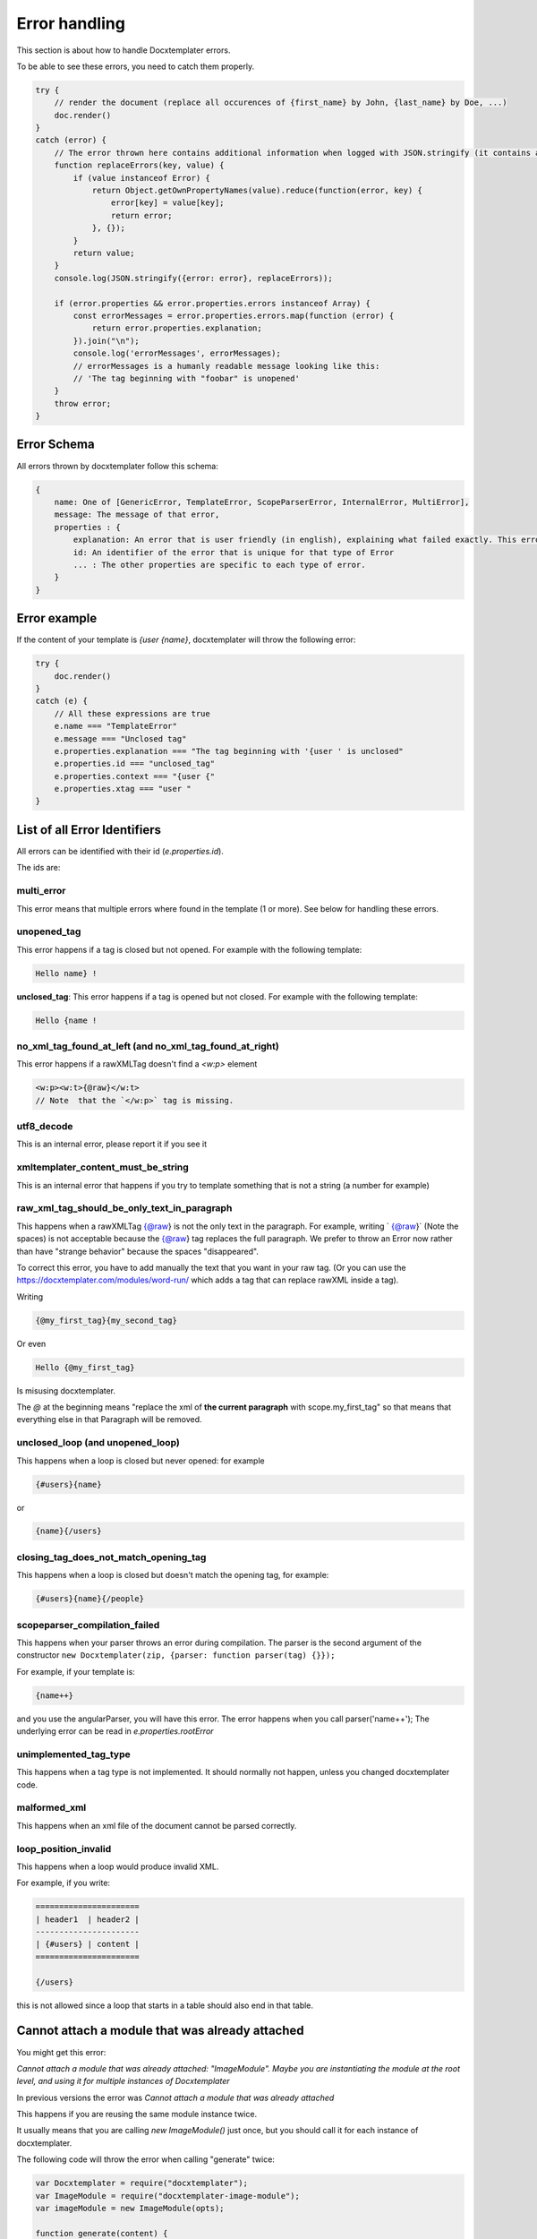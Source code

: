 ..  _cli:

.. index::
   single: Errors

Error handling
==============

This section is about how to handle Docxtemplater errors.

To be able to see these errors, you need to catch them properly.

.. code-block:: javascript

    try {
        // render the document (replace all occurences of {first_name} by John, {last_name} by Doe, ...)
        doc.render()
    }
    catch (error) {
        // The error thrown here contains additional information when logged with JSON.stringify (it contains a properties object containing all suberrors).
        function replaceErrors(key, value) {
            if (value instanceof Error) {
                return Object.getOwnPropertyNames(value).reduce(function(error, key) {
                    error[key] = value[key];
                    return error;
                }, {});
            }
            return value;
        }
        console.log(JSON.stringify({error: error}, replaceErrors));

        if (error.properties && error.properties.errors instanceof Array) {
            const errorMessages = error.properties.errors.map(function (error) {
                return error.properties.explanation;
            }).join("\n");
            console.log('errorMessages', errorMessages);
            // errorMessages is a humanly readable message looking like this:
            // 'The tag beginning with "foobar" is unopened'
        }
        throw error;
    }

Error Schema
------------

All errors thrown by docxtemplater follow this schema:

.. code-block:: text

    {
        name: One of [GenericError, TemplateError, ScopeParserError, InternalError, MultiError],
        message: The message of that error,
        properties : {
            explanation: An error that is user friendly (in english), explaining what failed exactly. This error could be shown as is to end users
            id: An identifier of the error that is unique for that type of Error
            ... : The other properties are specific to each type of error.
        }
    }

Error example
-------------

If the content of your template is `{user {name}`, docxtemplater will throw the following error:

.. code-block:: javascript

    try {
        doc.render()
    }
    catch (e) {
        // All these expressions are true
        e.name === "TemplateError"
        e.message === "Unclosed tag"
        e.properties.explanation === "The tag beginning with '{user ' is unclosed"
        e.properties.id === "unclosed_tag"
        e.properties.context === "{user {"
        e.properties.xtag === "user "
    }


List of all Error Identifiers
-----------------------------

All errors can be identified with their id (`e.properties.id`).

The ids are:

multi_error
~~~~~~~~~~~

This error means that multiple errors where found in the template (1 or more). See below for handling these errors.

unopened_tag
~~~~~~~~~~~~

This error happens if a tag is closed but not opened. For example with the following template:

.. code-block:: text

    Hello name} !

**unclosed_tag**: This error happens if a tag is opened but not closed. For example with the following template:

.. code-block:: text

    Hello {name !

no_xml_tag_found_at_left (and no_xml_tag_found_at_right)
~~~~~~~~~~~~~~~~~~~~~~~~~~~~~~~~~~~~~~~~~~~~~~~~~~~~~~~~

This error happens if a rawXMLTag doesn't find a `<w:p>` element

.. code-block:: text

    <w:p><w:t>{@raw}</w:t>
    // Note  that the `</w:p>` tag is missing.

utf8_decode
~~~~~~~~~~~

This is an internal error, please report it if you see it

xmltemplater_content_must_be_string
~~~~~~~~~~~~~~~~~~~~~~~~~~~~~~~~~~~

This is an internal error that happens if you try to template something that is not a string (a number for example)

raw_xml_tag_should_be_only_text_in_paragraph
~~~~~~~~~~~~~~~~~~~~~~~~~~~~~~~~~~~~~~~~~~~~

This happens when a rawXMLTag {@raw} is not the only text in the paragraph. For example, writing `  {@raw}` (Note the spaces) is not acceptable because the {@raw} tag replaces the full paragraph. We prefer to throw an Error now rather than have "strange behavior" because the spaces "disappeared".

To correct this error, you have to add manually the text that you want in your raw tag. (Or you can use the https://docxtemplater.com/modules/word-run/ which adds a tag that can replace rawXML inside a tag).

Writing

.. code-block:: text

    {@my_first_tag}{my_second_tag}

Or even

.. code-block:: text

    Hello {@my_first_tag}

Is misusing docxtemplater.

The `@` at the beginning means "replace the xml of **the current paragraph** with scope.my_first_tag" so that means that everything else in that Paragraph will be removed.

unclosed_loop (and unopened_loop)
~~~~~~~~~~~~~~~~~~~~~~~~~~~~~~~~~

This happens when a loop is closed but never opened: for example

.. code-block:: text

    {#users}{name}

or

.. code-block:: text

    {name}{/users}

closing_tag_does_not_match_opening_tag
~~~~~~~~~~~~~~~~~~~~~~~~~~~~~~~~~~~~~~

This happens when a loop is closed but doesn't match the opening tag, for example:

.. code-block:: text

    {#users}{name}{/people}

scopeparser_compilation_failed
~~~~~~~~~~~~~~~~~~~~~~~~~~~~~~

This happens when your parser throws an error during compilation. The parser is the second argument of the constructor ``new Docxtemplater(zip, {parser: function parser(tag) {}});``

For example, if your template is:

.. code-block:: text

    {name++}

and you use the angularParser, you will have this error. The error happens when you call parser('name++'); The underlying error can be read in `e.properties.rootError`


unimplemented_tag_type
~~~~~~~~~~~~~~~~~~~~~~

This happens when a tag type is not implemented. It should normally not happen, unless you changed docxtemplater code.

malformed_xml
~~~~~~~~~~~~~

This happens when an xml file of the document cannot be parsed correctly.

loop_position_invalid
~~~~~~~~~~~~~~~~~~~~~

This happens when a loop would produce invalid XML.

For example, if you write:

.. code-block:: text

    ======================
    | header1  | header2 |
    ----------------------
    | {#users} | content |
    ======================

    {/users}

this is not allowed since a loop that starts in a table should also end in that table.

Cannot attach a module that was already attached
------------------------------------------------

You might get this error:

`Cannot attach a module that was already attached: "ImageModule". Maybe you are instantiating the module at the root level, and using it for multiple instances of Docxtemplater`

In previous versions the error was `Cannot attach a module that was already attached`

This happens if you are reusing the same module instance twice.

It usually means that you are calling `new ImageModule()` just once, but you
should call it for each instance of docxtemplater.

The following code will throw the error when calling "generate" twice:

.. code-block:: javascript

    var Docxtemplater = require("docxtemplater");
    var ImageModule = require("docxtemplater-image-module");
    var imageModule = new ImageModule(opts);

    function generate(content) {
        var zip = new PizZip(content);
        var doc = new Docxtemplater(zip, {modules: [imageModule]});
        doc.render(data)
    }

You should always reconstruct an imageModule for each Docxtemplater instance.

The following code will no more throw the error:

.. code-block:: javascript

    var Docxtemplater = require("docxtemplater");
    var ImageModule = require("docxtemplater-image-module");

    function generate(content) {
        var zip = new PizZip(content);
        var imageModule = new ImageModule(opts);
        var doc = new Docxtemplater(zip, { paragraphLoop: true, linebreaks: true, modules: [imageModule] });
        doc.render(data)
    }


Handling multiple errors
------------------------

docxtemplater now has the ability to detect multiple errors in your template.
If it detects multiple errors, it will throw an error that has the id **multi_error**

You can then have the following to view all errors:

.. code-block:: javascript

    e.properties.errors.forEach(function(err) {
        console.log(err);
    });
